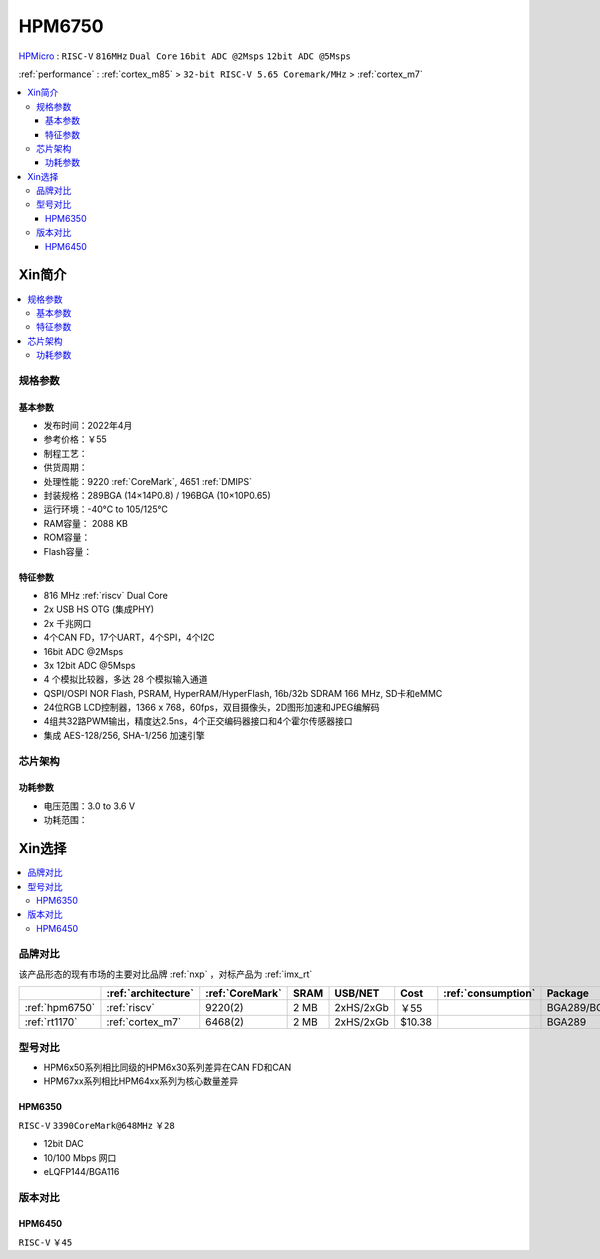 .. _NO_002:
.. _hpm6750:

HPM6750
===============

.. image:: https://github.com/SoCXin/HPM6750/workflows/demo/badge.svg
    :target: https://github.com/SoCXin/HPM6750

`HPMicro <https://www.hpmicro.com>`_ : ``RISC-V`` ``816MHz`` ``Dual Core`` ``16bit ADC @2Msps`` ``12bit ADC @5Msps``

:ref:`performance` : :ref:`cortex_m85` > ``32-bit RISC-V 5.65 Coremark/MHz`` > :ref:`cortex_m7`

.. contents::
    :local:

Xin简介
-----------

.. image:: ./images/HPM6750s.png
    :target: https://www.hpmicro.com/product/summary.html?id=d7fdb78f-1fa5-43be-be08-b97b405b65f0

.. contents::
    :local:

规格参数
~~~~~~~~~~~


基本参数
^^^^^^^^^^^

* 发布时间：2022年4月
* 参考价格：￥55
* 制程工艺：
* 供货周期：
* 处理性能：9220 :ref:`CoreMark`, 4651 :ref:`DMIPS`
* 封装规格：289BGA (14×14P0.8) / 196BGA (10×10P0.65)
* 运行环境：-40°C to 105/125°C
* RAM容量： 2088 KB
* ROM容量：
* Flash容量：


特征参数
^^^^^^^^^^^

* 816 MHz :ref:`riscv` Dual Core
* 2x USB HS OTG (集成PHY)
* 2x 千兆网口
* 4个CAN FD，17个UART，4个SPI，4个I2C
* 16bit ADC @2Msps
* 3x 12bit ADC @5Msps
* 4 个模拟比较器，多达 28 个模拟输入通道
* QSPI/OSPI NOR Flash, PSRAM, HyperRAM/HyperFlash, 16b/32b SDRAM 166 MHz, SD卡和eMMC
* 24位RGB LCD控制器，1366 x 768，60fps，双目摄像头，2D图形加速和JPEG编解码
* 4组共32路PWM输出，精度达2.5ns，4个正交编码器接口和4个霍尔传感器接口
* 集成 AES-128/256, SHA-1/256 加速引擎

芯片架构
~~~~~~~~~~~

功耗参数
^^^^^^^^^^^

* 电压范围：3.0 to 3.6 V
* 功耗范围：

Xin选择
-----------

.. contents::
    :local:

品牌对比
~~~~~~~~~

该产品形态的现有市场的主要对比品牌 :ref:`nxp` ，对标产品为 :ref:`imx_rt`

.. list-table::
    :header-rows:  1

    * -
      - :ref:`architecture`
      - :ref:`CoreMark`
      - SRAM
      - USB/NET
      - Cost
      - :ref:`consumption`
      - Package
    * - :ref:`hpm6750`
      - :ref:`riscv`
      - 9220(2)
      - 2 MB
      - 2xHS/2xGb
      - ￥55
      -
      - BGA289/BGA196
    * - :ref:`rt1170`
      - :ref:`cortex_m7`
      - 6468(2)
      - 2 MB
      - 2xHS/2xGb
      - $10.38
      -
      - BGA289

型号对比
~~~~~~~~~

* HPM6x50系列相比同级的HPM6x30系列差异在CAN FD和CAN
* HPM67xx系列相比HPM64xx系列为核心数量差异

.. _hpm6350:

HPM6350
^^^^^^^^^^^
``RISC-V`` ``3390CoreMark@648MHz`` ``￥28``

.. image:: ./images/HPM6350l.png
    :target: https://www.hpmicro.com/index.html

* 12bit DAC
* 10/100 Mbps 网口
* eLQFP144/BGA116

.. image:: ./images/HPM6350d.png
    :target: http://www.hpmicro.com/resources/resources.html#row5

版本对比
~~~~~~~~~

.. image:: ./images/HPM6750l.png
    :target: https://www.hpmicro.com/index.html

.. _hpm6450:

HPM6450
^^^^^^^^^^^
``RISC-V`` ``￥45``
